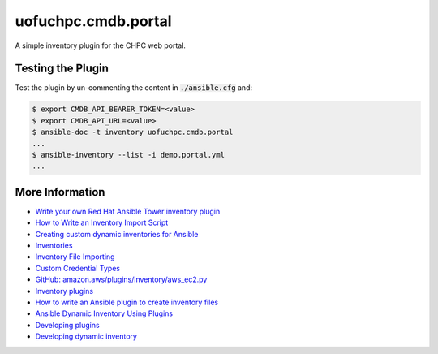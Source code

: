 
uofuchpc.cmdb.portal
==============================

A simple inventory plugin for the CHPC web portal.

Testing the Plugin
----------------------------

Test the plugin by un-commenting the content in :code:`./ansible.cfg` and:

.. code-block:: console

   $ export CMDB_API_BEARER_TOKEN=<value>
   $ export CMDB_API_URL=<value>
   $ ansible-doc -t inventory uofuchpc.cmdb.portal
   ...
   $ ansible-inventory --list -i demo.portal.yml
   ...

More Information
-------------------------

* `Write your own Red Hat Ansible Tower inventory plugin <https://developers.redhat.com/blog/2021/03/10/write-your-own-red-hat-ansible-tower-inventory-plugin>`_
* `How to Write an Inventory Import Script <https://uofu.app.box.com/file/1326767497658?s=8vc2x761npatscf0zfj6z0jc7xque5ev>`_
* `Creating custom dynamic inventories for Ansible <https://www.jeffgeerling.com/blog/creating-custom-dynamic-inventories-ansible>`_
* `Inventories <https://docs.ansible.com/ansible-tower/latest/html/userguide/inventories.html>`_
* `Inventory File Importing <https://docs.ansible.com/ansible-tower/3.8.6/html/administration/scm-inv-source.html#ag-inv-import>`_
* `Custom Credential Types <https://docs.ansible.com/ansible-tower/3.8.6/html/userguide/credential_types.html#ug-credential-types>`_
* `GitHub: amazon.aws/plugins/inventory/aws_ec2.py <https://github.com/ansible-collections/amazon.aws/blob/main/plugins/inventory/aws_ec2.py>`_
* `Inventory plugins <https://docs.ansible.com/ansible/latest/plugins/inventory.html>`_
* `How to write an Ansible plugin to create inventory files <https://www.redhat.com/sysadmin/ansible-plugin-inventory-files>`_
* `Ansible Dynamic Inventory Using Plugins <https://blog.networktocode.com/post/Ansible-Dynamic-Inventory-using-Plugins/>`_
* `Developing plugins <https://docs.ansible.com/ansible/latest/dev_guide/developing_plugins.html#developing-plugins>`_
* `Developing dynamic inventory <https://docs.ansible.com/ansible/latest/dev_guide/developing_inventory.html>`_


